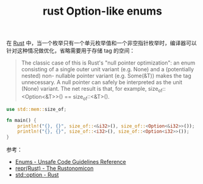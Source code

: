 :PROPERTIES:
:ID:       78953EDC-D72C-4C8C-A9D5-2F21FD11A46B
:END:
#+TITLE: rust Option-like enums

在 [[id:01CE5AAF-81ED-45AE-9667-930E9F0B04BC][Rust]] 中，当一个枚举只有一个单元枚举值和一个非空指针枚举时，编译器可以针对这种情况做优化，省略需要用于存储 tag 的空间：
#+begin_quote
The classic case of this is Rust's "null pointer optimization": an enum consisting of a single outer unit variant (e.g. None) and a (potentially nested) non- nullable pointer variant (e.g. Some(&T)) makes the tag unnecessary.
A null pointer can safely be interpreted as the unit (None) variant. The net result is that, for example, size_of::<Option<&T>>() == size_of::<&T>().
#+end_quote

#+begin_src rust
  use std::mem::size_of;

  fn main() {
      println!("{}, {}", size_of::<&i32>(), size_of::<Option<&i32>>());  // 8, 8
      println!("{}, {}", size_of::<i32>(), size_of::<Option<i32>>());    // 4, 8
  }
#+end_src

参考：
+ [[https://rust-lang.github.io/unsafe-code-guidelines/layout/enums.html#layout-of-a-data-carrying-enums-without-a-repr-annotation][Enums - Unsafe Code Guidelines Reference]]
+ [[https://doc.rust-lang.org/nomicon/repr-rust.html][repr(Rust) - The Rustonomicon]]
+ [[https://doc.rust-lang.org/std/option/index.html#representation][std::option - Rust]]

